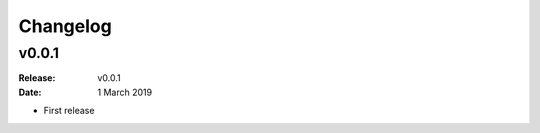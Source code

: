Changelog
=========

.. default-role:: py:obj

v0.0.1
-------

:Release: v0.0.1
:Date: 1 March 2019

* First release
